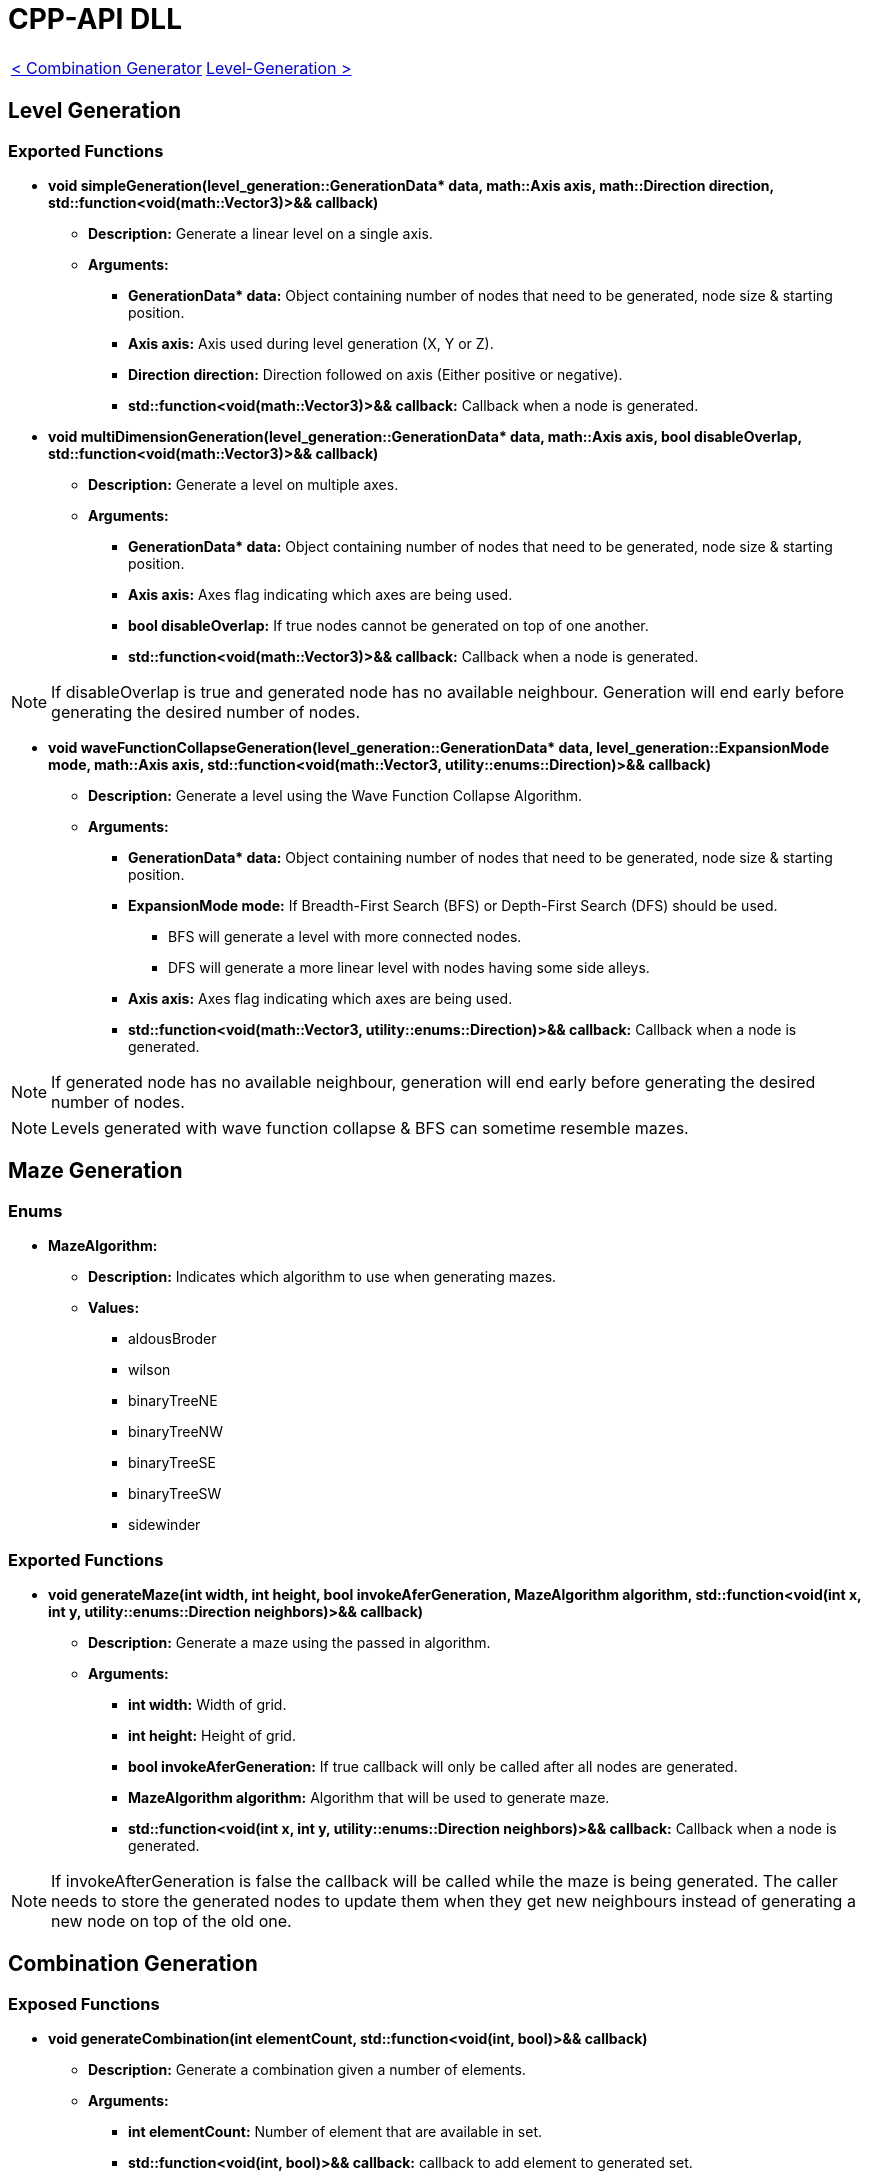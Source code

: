 = CPP-API DLL

[cols="<,>" frame=none, grid=none]
|===
|xref:Combination-Generation.adoc[< Combination Generator]
|xref:Level-Generation.adoc[Level-Generation >]
|===

== Level Generation

=== Exported Functions

* **void simpleGeneration(level_generation::GenerationData* data, math::Axis axis, math::Direction direction, std::function<void(math::Vector3)>&& callback)**

** **Description:** Generate a linear level on a single axis.

** **Arguments:**

*** **GenerationData* data:** Object containing number of nodes that need to be generated, node size & starting position.

*** **Axis axis:** Axis used during level generation (X, Y or Z).

*** **Direction direction:** Direction followed on axis (Either positive or negative).

*** **std::function<void(math::Vector3)>&& callback:** Callback when a node is generated.

* **void multiDimensionGeneration(level_generation::GenerationData* data, math::Axis axis, bool disableOverlap, std::function<void(math::Vector3)>&& callback)**

** **Description:** Generate a level on multiple axes.

** **Arguments:**

*** **GenerationData* data:** Object containing number of nodes that need to be generated, node size & starting position.

*** **Axis axis:** Axes flag indicating which axes are being used.

*** **bool disableOverlap:** If true nodes cannot be generated on top of one another.

*** **std::function<void(math::Vector3)>&& callback:** Callback when a node is generated.

[NOTE]
If disableOverlap is true and generated node has no available neighbour. Generation will end early before generating the desired number of nodes. 

* **void waveFunctionCollapseGeneration(level_generation::GenerationData* data, level_generation::ExpansionMode mode, math::Axis axis, std::function<void(math::Vector3, utility::enums::Direction)>&& callback)**

** **Description:** Generate a level using the Wave Function Collapse Algorithm.

** **Arguments:**

*** **GenerationData* data:** Object containing number of nodes that need to be generated, node size & starting position.

*** **ExpansionMode mode:** If Breadth-First Search (BFS) or Depth-First Search (DFS) should be used. 

**** BFS will generate a level with more connected nodes.

**** DFS will generate a more linear level with nodes having some side alleys.

*** **Axis axis:** Axes flag indicating which axes are being used.

*** **std::function<void(math::Vector3, utility::enums::Direction)>&& callback:** Callback when a node is generated.

[NOTE]
If generated node has no available neighbour, generation will end early before generating the desired number of nodes.

[NOTE]
Levels generated with wave function collapse & BFS can sometime resemble mazes.

== Maze Generation

=== Enums

* **MazeAlgorithm:**

** **Description:** Indicates which algorithm to use when generating mazes.

** **Values:**

*** aldousBroder

*** wilson

*** binaryTreeNE

*** binaryTreeNW

*** binaryTreeSE

*** binaryTreeSW

*** sidewinder

=== Exported Functions

* **void generateMaze(int width, int height, bool invokeAferGeneration, MazeAlgorithm algorithm, std::function<void(int x, int y, utility::enums::Direction neighbors)>&& callback)**

** **Description:** Generate a maze using the passed in algorithm.

** **Arguments:**

*** **int width:** Width of grid.

*** **int height:** Height of grid. 

*** **bool invokeAferGeneration:** If true callback will only be called after all nodes are generated.

*** **MazeAlgorithm algorithm:** Algorithm that will be used to generate maze.

*** **std::function<void(int x, int y, utility::enums::Direction neighbors)>&& callback:** Callback when a node is generated.

[NOTE]
If invokeAfterGeneration is false the callback will be called while the maze is being generated. The caller needs to store the generated nodes to update them when they get new neighbours instead of generating a new node on top of the old one.

== Combination Generation

=== Exposed Functions

* **void generateCombination(int elementCount, std::function<void(int, bool)>&& callback)**

** **Description:** Generate a combination given a number of elements.

** **Arguments:**

*** **int elementCount:** Number of element that are available in set.

*** **std::function<void(int, bool)>&& callback:** callback to add element to generated set. 

* **void generateCombination(int elementCount, int minimumElementCount, std::function<void(int, bool)>&& callback)**

** **Description:** Generate a combination with at least minimumElementCount elements.

** **Arguments:**

*** **int elementCount:** Number of element that are available in set.

*** **int minimumElementCount:** Minimum number of elements in set.

*** **std::function<void(int, bool)>&& callback:** callback to add element to generated set. 

* **void generateCombination(int elementCount, const std::vector<int>& activeElementsIndex std::function<void(int, bool)>&& callback)**

** **Description:** Generate a combination with the given elements active.

** **Arguments:**

*** **int elementCount:** Number of element that are available in set.

*** **const std::vector<int>& activeElementsIndex:** Vector of elements that must be included.

*** **std::function<void(int, bool)>&& callback:** callback to add element to generated set.

== Random Number Generation (RNG)

=== Exposed Functions

* *void setSeed(unsigned int seed)*

** **Description:** Set seed used in RNG.

** **Arguments:**

*** **unsigned int seed:** Seed used while generating numbers.

* *void setRandomGenerator(std::function<void(unsigned int)>&& seed, std::function<int(int, int)>&& generate)*

** **Description:** Set functions used to set seed and generate numbers.

** **Arguments:**

*** **std::function<void(unsigned int)>&& seed:** Function that will set the RNG seed.

*** **std::function<int(int, int)>&& generate:** Function used to generate numbers.

== Logging

=== Exported Functions

* *void setLoggingFunction(std::function<void(const char*)>&& logFunction)*

** **Description:** Set function used to log info from the engine.

** **Arguments:**

*** **std::function<void(const char*)>&& logFunction:** Function that will log engine messages.
